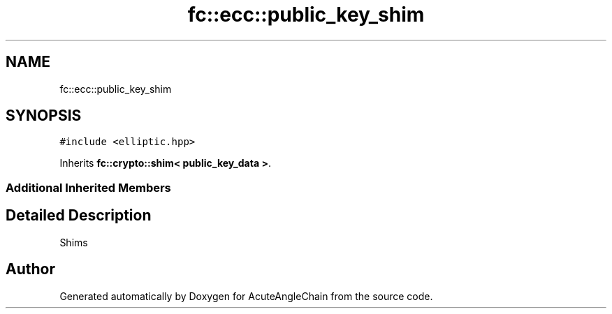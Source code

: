 .TH "fc::ecc::public_key_shim" 3 "Sun Jun 3 2018" "AcuteAngleChain" \" -*- nroff -*-
.ad l
.nh
.SH NAME
fc::ecc::public_key_shim
.SH SYNOPSIS
.br
.PP
.PP
\fC#include <elliptic\&.hpp>\fP
.PP
Inherits \fBfc::crypto::shim< public_key_data >\fP\&.
.SS "Additional Inherited Members"
.SH "Detailed Description"
.PP 
Shims 

.SH "Author"
.PP 
Generated automatically by Doxygen for AcuteAngleChain from the source code\&.
